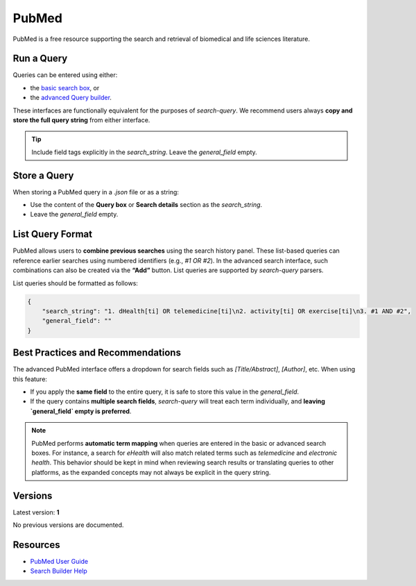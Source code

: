 
.. _pubmed:

PubMed
======

PubMed is a free resource supporting the search and retrieval of biomedical and life sciences literature.

Run a Query
-----------

Queries can be entered using either:

- the `basic search box <https://pubmed.ncbi.nlm.nih.gov/>`_, or
- the `advanced Query builder <https://pubmed.ncbi.nlm.nih.gov/advanced/>`_.

These interfaces are functionally equivalent for the purposes of `search-query`. We recommend users always **copy and store the full query string** from either interface.

.. tip::

   Include field tags explicitly in the `search_string`. Leave the `general_field` empty.

Store a Query
-------------

When storing a PubMed query in a `.json` file or as a string:

- Use the content of the **Query box** or **Search details** section as the `search_string`.
- Leave the `general_field` empty.

List Query Format
--------------------

PubMed allows users to **combine previous searches** using the search history panel. These list-based queries can reference earlier searches using numbered identifiers (e.g., `#1 OR #2`). In the advanced search interface, such combinations can also be created via the **“Add”** button. List queries are supported by `search-query` parsers.

List queries should be formatted as follows:

.. code-block:: json

   {
       "search_string": "1. dHealth[ti] OR telemedicine[ti]\n2. activity[ti] OR exercise[ti]\n3. #1 AND #2",
       "general_field": ""
   }

Best Practices and Recommendations
----------------------------------

The advanced PubMed interface offers a dropdown for search fields such as `[Title/Abstract]`, `[Author]`, etc. When using this feature:

- If you apply the **same field** to the entire query, it is safe to store this value in the `general_field`.
- If the query contains **multiple search fields**, `search-query` will treat each term individually, and **leaving `general_field` empty is preferred**.

.. note::

    PubMed performs **automatic term mapping** when queries are entered in the basic or advanced search boxes. For instance, a search for *eHealth* will also match related terms such as *telemedicine* and *electronic health*. This behavior should be kept in mind when reviewing search results or translating queries to other platforms, as the expanded concepts may not always be explicit in the query string.

Versions
--------

Latest version: **1**

No previous versions are documented.

Resources
---------

- `PubMed User Guide <https://pubmed.ncbi.nlm.nih.gov/help/>`_
- `Search Builder Help <https://pubmed.ncbi.nlm.nih.gov/advanced/>`_
